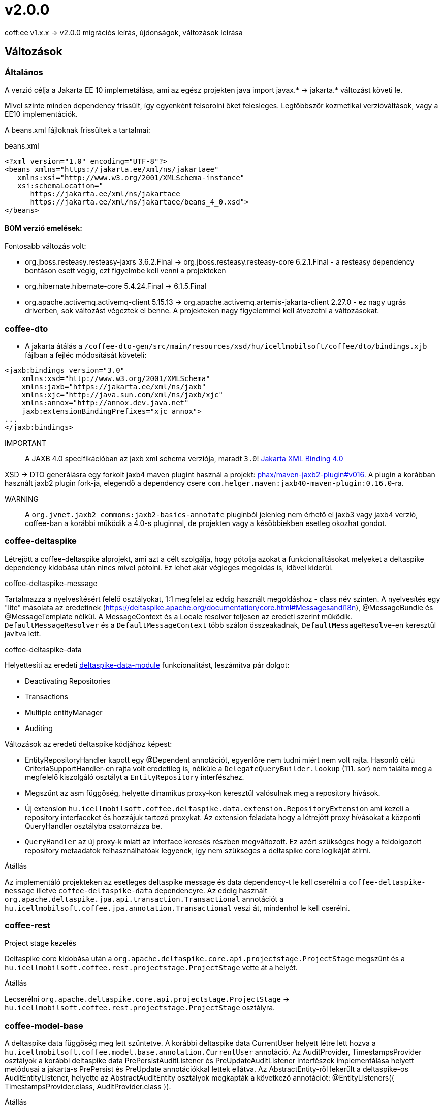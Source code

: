= v2.0.0

coff:ee v1.x.x -> v2.0.0 migrációs leírás, újdonságok, változások leírása

== Változások

=== Általános
A verzió célja a Jakarta EE 10 implemetálása,
ami az egész projekten java import javax.* -> jakarta.* változást követi le.

Mivel szinte minden dependency frissült,
így egyenként felsorolni őket felesleges.
Legtöbbször kozmetikai verzióváltások, vagy a EE10 implementációk.

A beans.xml fájloknak frissültek a tartalmai:

.beans.xml
[source,xml]
----
<?xml version="1.0" encoding="UTF-8"?>
<beans xmlns="https://jakarta.ee/xml/ns/jakartaee"
   xmlns:xsi="http://www.w3.org/2001/XMLSchema-instance"
   xsi:schemaLocation="
      https://jakarta.ee/xml/ns/jakartaee 
      https://jakarta.ee/xml/ns/jakartaee/beans_4_0.xsd">
</beans>
----

==== BOM verzió emelések:
Fontosabb változás volt: 

* org.jboss.resteasy.resteasy-jaxrs 3.6.2.Final -> org.jboss.resteasy.resteasy-core 6.2.1.Final - a resteasy dependency bontáson esett végig,
ezt figyelmbe kell venni a projekteken
* org.hibernate.hibernate-core 5.4.24.Final -> 6.1.5.Final
* org.apache.activemq.activemq-client 5.15.13 -> org.apache.activemq.artemis-jakarta-client 2.27.0 - ez nagy ugrás driverben,
sok változást végeztek el benne.
A projekteken nagy figyelemmel kell átvezetni a változásokat.


=== coffee-dto
* A jakarta átálás a `/coffee-dto-gen/src/main/resources/xsd/hu/icellmobilsoft/coffee/dto/bindings.xjb`
fájlban a fejléc módosítását követeli:

[source,xml]
----
<jaxb:bindings version="3.0"
    xmlns:xsd="http://www.w3.org/2001/XMLSchema"
    xmlns:jaxb="https://jakarta.ee/xml/ns/jaxb"
    xmlns:xjc="http://java.sun.com/xml/ns/jaxb/xjc"
    xmlns:annox="http://annox.dev.java.net"
    jaxb:extensionBindingPrefixes="xjc annox">
...
</jaxb:bindings>
----

IMPORTANT:: A JAXB 4.0 specifikációban az jaxb xml schema verziója, maradt `3.0`!
https://jakarta.ee/specifications/xml-binding/4.0/[Jakarta XML Binding 4.0]

XSD -> DTO generálásra egy forkolt jaxb4 maven plugint használ a projekt:
https://github.com/phax/maven-jaxb2-plugin/tree/v016[phax/maven-jaxb2-plugin#v016].
A plugin a korábban használt jaxb2 plugin fork-ja, elegendő a dependency csere
`com.helger.maven:jaxb40-maven-plugin:0.16.0`-ra.

WARNING:: A `org.jvnet.jaxb2_commons:jaxb2-basics-annotate` pluginból jelenleg nem érhető el jaxb3 vagy jaxb4 verzió,
coffee-ban a korábbi működik a 4.0-s pluginnal, de projekten vagy a későbbiekben esetleg okozhat gondot.

=== coffee-deltaspike
Létrejött a coffee-deltaspike alprojekt, ami azt a célt szolgálja,
hogy pótolja azokat a funkcionalitásokat melyeket a deltaspike dependency kidobása
után nincs mivel pótolni.
Ez lehet akár végleges megoldás is, idővel kiderül.

.coffee-deltaspike-message
Tartalmazza a nyelvesítésért felelő osztályokat,
1:1 megfelel az eddig használt megoldáshoz - class név szinten.
A nyelvesítés egy "lite" másolata az eredetinek
(https://deltaspike.apache.org/documentation/core.html#Messagesandi18n),
@MessageBundle és @MessageTemplate nélkül.
A MessageContext és a Locale resolver teljesen az eredeti szerint működik.
`DefaultMessageResolver` és a `DefaultMessageContext` több szálon összeakadnak,
`DefaultMessageResolve`-en keresztül javítva lett.

.coffee-deltaspike-data
Helyettesíti az eredeti
https://deltaspike.apache.org/documentation/data.html[deltaspike-data-module]
funkcionalitást, leszámítva pár dolgot:

* Deactivating Repositories
* Transactions
* Multiple entityManager
* Auditing

Változások az eredeti deltaspike kódjához képest:

* EntityRepositoryHandler kapott egy @Dependent annotációt,
egyenlőre nem tudni miért nem volt rajta.
Hasonló célú CriteriaSupportHandler-en rajta volt eredetileg is,
nélküle a `DelegateQueryBuilder.lookup` (111. sor) nem találta meg
a megfelelő kiszolgáló osztályt a `EntityRepository` interfészhez.
* Megszűnt az asm függőség, helyette dinamikus proxy-kon keresztül valósulnak meg a repository hívások.
* Új extension `hu.icellmobilsoft.coffee.deltaspike.data.extension.RepositoryExtension` ami kezeli a repository interfaceket és hozzájuk tartozó proxykat.
Az extension feladata hogy a létrejött proxy hívásokat a központi QueryHandler osztályba csatornázza be.
* `QueryHandler` az új proxy-k miatt az interface keresés részben megváltozott.
Ez azért szükséges hogy a feldolgozott repository metaadatok felhasználhatóak legyenek, 
így nem szükséges a deltaspike core logikáját átírni.

.Átállás
Az implementáló projekteken az esetleges deltaspike message és data dependency-t
le kell cserélni a `coffee-deltaspike-message` illetve `coffee-deltaspike-data` dependencyre.
Az eddig használt `org.apache.deltaspike.jpa.api.transaction.Transactional`
annotációt a `hu.icellmobilsoft.coffee.jpa.annotation.Transactional` veszi át,
mindenhol le kell cserélni.

=== coffee-rest

.Project stage kezelés
Deltaspike core kidobása után a `org.apache.deltaspike.core.api.projectstage.ProjectStage`
megszünt és a `hu.icellmobilsoft.coffee.rest.projectstage.ProjectStage` vette át a helyét.

.Átállás
Lecserélni `org.apache.deltaspike.core.api.projectstage.ProjectStage` -> 
`hu.icellmobilsoft.coffee.rest.projectstage.ProjectStage` osztályra.

=== coffee-model-base
A deltaspike data függőség meg lett szüntetve.
A korábbi deltaspike data CurrentUser helyett létre lett hozva a
`hu.icellmobilsoft.coffee.model.base.annotation.CurrentUser` annotáció. Az AuditProvider, TimestampsProvider osztályok a korábbi deltaspike data
PrePersistAuditListener és PreUpdateAuditListener interfészek implementálása helyett metódusai a jakarta-s PrePersist és PreUpdate annotációkkal
lettek ellátva. Az AbstractEntity-ről lekerült a deltaspike-os AuditEntityListener, helyette az AbstractAuditEntity osztályok megkapták a következő
annotációt: @EntityListeners({ TimestampsProvider.class, AuditProvider.class }).

.Átállás
A deltaspike data `org.apache.deltaspike.data.api.audit.CurrentUser` -> `hu.icellmobilsoft.coffee.model.base.annotation.CurrentUser` annotáció módosítása.

=== coffee-jpa

* Kidobásra került a `deltaspike-jpa-module`, már nem kell. +
* A BatchService lekövette a hibernate 6 által hozott újdonságokat, a teljes típus átalakítást. +
Maga a BatchService típuskezelése újra lett gondolva és szeparáltan kezeli a problémásabb típusokat. +
Bővebben lásd: link:#BatchService[BatchService].

.Átállás
* Mivel a hibernate 6-nál újragondolták a típuskezelést és ezt a BatchService-nél a coffee is meglépte,
így kiemelten figyelni kell a projekteken minden típus az entityben az elvárt szerint működik.
Ha valamilyen metódusok felül vannak írva, meg kell nézni először,
hogy a felülírások nélkül működik-e.
Ez azért fontos, mert maga a hibernate 6 típusváltozásai és az újragondolt BatchService típuskezelés
sok újdonságot hozott és magas típuslekezeléssel rendelkezik.
Amennyiben mégis szükséges a projekteken bármilyen okból felülírás,
azokat valószínűleg aktualizálni kell.

=== coffee-module-artemis
A driver _jakarta EE 10_ és abban történt _Jakarta Messaging 3.1_ változások miatt nagyon megváltozott:
https://blogs.apache.org/activemq/entry/activemq-artemis-embraces-jakarta-ee[ActiveMQ Artemis embraces Jakarta EE].

.Átállás
Kiemelten tesztelni kell a *JmsHandler.createTextMessage*
és *JmsUtil.newJmsException* funkciókat,
ott kifejezetten érintett volt a változás,
megváltozott az eredeti koncepció a delay üzenetekkel. 

=== coffee-module-notification
Sajnos az Apache commons-email függőségből még nem készült jakarta kompatibilis release,
így a `coffee-module-notification` modul kikerül a coffee modulok kozül.
Következő issue kezeli: https://issues.apache.org/jira/browse/EMAIL-203[EMAIL-203] vagy
https://github.com/apache/commons-email/pull/133[commons-email Gihub PR] pull request.

.Átállás
coffee-module-notification modul megszünt.

=== coffee-module-mp-opentracing
Optimalizálásra került modul, ezért feleslegessé vált pár osztály (pl. `OpenTraceExtension`).
A `@hu.icellmobilsoft.coffee.cdi.trace.annotation.Traced` annotáció helyettesít minden funkciót,
amivel továbbra is trace flow-ba helyezhetőek a coffee egyes moduljai.

.Átállás
A korábbi `@Traceable` annotációt le kell cserélni `@hu.icellmobilsoft.coffee.cdi.trace.annotation.Traced`
annotációra.

=== junit tesztek
Paraméterezett junit tesztek `@ParameterizedTest` annotációval ellátva
(pl. `hu.icellmobilsoft.coffee.rest.projectstage.ProjectStageProducerTest`)
kaptak `@ExplicitParamInjection` annotációt.
Ez nélkül nem működik a CDI kezelt paraméter injecion.

=== coffee-se-logging
JbossMDCAdpater-ben loggolásnál hibás volt a paraméter megadás, ami javítva lett.
